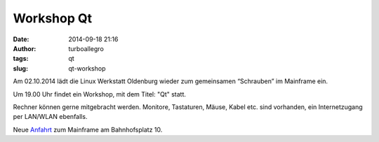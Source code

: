 Workshop Qt
###########
:date: 2014-09-18 21:16
:author: turboallegro
:tags: qt
:slug: qt-workshop

Am 02.10.2014 lädt die Linux Werkstatt Oldenburg wieder zum gemeinsamen 
“Schrauben” im Mainframe ein.

Um 19.00 Uhr findet ein Workshop, mit dem Titel: "Qt" statt.

Rechner können gerne mitgebracht werden. Monitore, Tastaturen, Mäuse, Kabel etc. sind vorhanden, ein Internetzugang per LAN/WLAN ebenfalls.

Neue Anfahrt_ zum Mainframe am Bahnhofsplatz 10.

.. _Anfahrt: http://mainframe.io/contact.de.html
